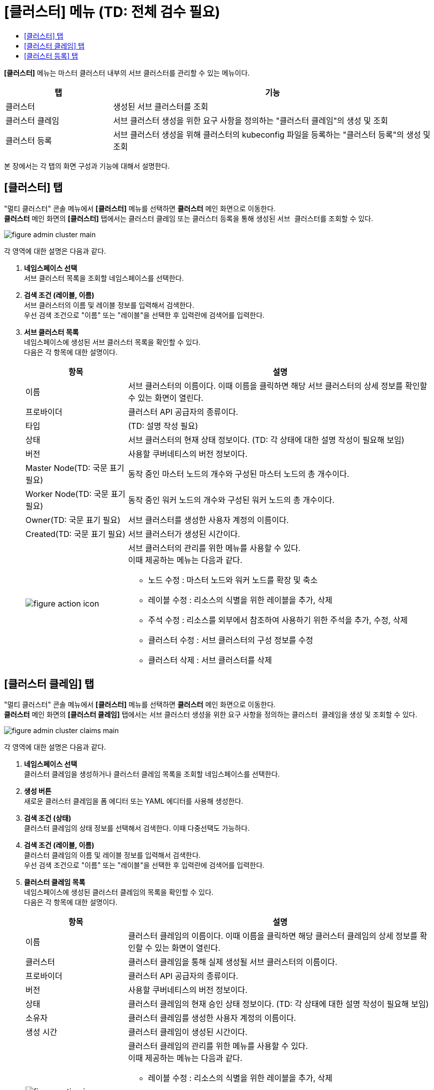 = [클러스터] 메뉴 (TD: 전체 검수 필요)
:toc:
:toc-title:

*[클러스터]* 메뉴는 마스터 클러스터 내부의 서브 클러스터를 관리할 수 있는 메뉴이다.
[width="100%",options="header", cols="1,3"]
|====================
|탭|기능
|클러스터|생성된 서브 클러스터를 조회 
|클러스터 클레임|서브 클러스터 생성을 위한 요구 사항을 정의하는 "클러스터 클레임"의 생성 및 조회
|클러스터 등록|서브 클러스터 생성을 위해 클러스터의 kubeconfig 파일을 등록하는 "클러스터 등록"의 생성 및 조회
|====================

본 장에서는 각 탭의 화면 구성과 기능에 대해서 설명한다.

== [클러스터] 탭

"멀티 클러스터" 콘솔 메뉴에서 *[클러스터]* 메뉴를 선택하면 *클러스터* 메인 화면으로 이동한다. +
*클러스터* 메인 화면의 *[클러스터]* 탭에서는 클러스터 클레임 또는 클러스터 등록을 통해 생성된 ``서브 클러스터``를 조회할 수 있다.

//[caption="그림. "] //캡션 제목 변경
[#img-cluster-main]
image::../images/figure_admin_cluster_main.png[]

각 영역에 대한 설명은 다음과 같다.

<1> *네임스페이스 선택* +
서브 클러스터 목록을 조회할 네임스페이스를 선택한다.

<2> *검색 조건 (레이블, 이름)* +
서브 클러스터의 이름 및 레이블 정보를 입력해서 검색한다. +
우선 검색 조건으로 "이름" 또는 "레이블"을 선택한 후 입력란에 검색어를 입력한다.

<3> *서브 클러스터 목록* +
네임스페이스에 생성된 서브 클러스터 목록을 확인할 수 있다. +
다음은 각 항목에 대한 설명이다.
+
[width="100%",options="header", cols="1,3a"]
|====================
|항목|설명  
|이름|서브 클러스터의 이름이다. 이때 이름을 클릭하면 해당 서브 클러스터의 상세 정보를 확인할 수 있는 화면이 열린다.
|프로바이더|클러스터 API 공급자의 종류이다.
|타입|(TD: 설명 작성 필요)
|상태|서브 클러스터의 현재 상태 정보이다. (TD: 각 상태에 대한 설명 작성이 필요해 보임)
|버전|사용할 쿠버네티스의 버전 정보이다.
|Master Node(TD: 국문 표기 필요)|동작 중인 마스터 노드의 개수와 구성된 마스터 노드의 총 개수이다.
|Worker Node(TD: 국문 표기 필요)|동작 중인 워커 노드의 개수와 구성된 워커 노드의 총 개수이다.
|Owner(TD: 국문 표기 필요)|서브 클러스터를 생성한 사용자 계정의 이름이다.
|Created(TD: 국문 표기 필요)|서브 클러스터가 생성된 시간이다.
|image:../images/figure_action_icon.png[]|서브 클러스터의 관리를 위한 메뉴를 사용할 수 있다. +
이때 제공하는 메뉴는 다음과 같다.

* 노드 수정 : 마스터 노드와 워커 노드를 확장 및 축소
* 레이블 수정 : 리소스의 식별을 위한 레이블을 추가, 삭제
* 주석 수정 : 리소스를 외부에서 참조하여 사용하기 위한 주석을 추가, 수정, 삭제
* 클러스터 수정 : 서브 클러스터의 구성 정보를 수정
* 클러스터 삭제 : 서브 클러스터를 삭제
|====================

== [클러스터 클레임] 탭

"멀티 클러스터" 콘솔 메뉴에서 *[클러스터]* 메뉴를 선택하면 *클러스터* 메인 화면으로 이동한다. +
*클러스터* 메인 화면의 *[클러스터 클레임]* 탭에서는 서브 클러스터 생성을 위한 요구 사항을 정의하는 ``클러스터 클레임``을 생성 및 조회할 수 있다.

//[caption="그림. "] //캡션 제목 변경
[#img-cluster-main]
image::../images/figure_admin_cluster_claims_main.png[]

각 영역에 대한 설명은 다음과 같다.

<1> *네임스페이스 선택* +
클러스터 클레임을 생성하거나 클러스터 클레임 목록을 조회할 네임스페이스를 선택한다.

<2> *생성 버튼* +
새로운 클러스터 클레임을 폼 에디터 또는 YAML 에디터를 사용해 생성한다.

<3> *검색 조건 (상태)* +
클러스터 클레임의 상태 정보를 선택해서 검색한다. 이때 다중선택도 가능하다.

<4> *검색 조건 (레이블, 이름)* +
클러스터 클레임의 이름 및 레이블 정보를 입력해서 검색한다. +
우선 검색 조건으로 "이름" 또는 "레이블"을 선택한 후 입력란에 검색어를 입력한다.

<5> *클러스터 클레임 목록* +
네임스페이스에 생성된 클러스터 클레임의 목록을 확인할 수 있다. +
다음은 각 항목에 대한 설명이다.
+
[width="100%",options="header", cols="1,3a"]
|====================
|항목|설명  
|이름|클러스터 클레임의 이름이다. 이때 이름을 클릭하면 해당 클러스터 클레임의 상세 정보를 확인할 수 있는 화면이 열린다.
|클러스터|클러스터 클레임을 통해 실제 생성될 서브 클러스터의 이름이다.
|프로바이더|클러스터 API 공급자의 종류이다.
|버전|사용할 쿠버네티스의 버전 정보이다.
|상태|클러스터 클레임의 현재 승인 상태 정보이다. (TD: 각 상태에 대한 설명 작성이 필요해 보임)
|소유자|클러스터 클레임를 생성한 사용자 계정의 이름이다.
|생성 시간|클러스터 클레임이 생성된 시간이다.
|image:../images/figure_action_icon.png[]|클러스터 클레임의 관리를 위한 메뉴를 사용할 수 있다. +
이때 제공하는 메뉴는 다음과 같다.

* 레이블 수정 : 리소스의 식별을 위한 레이블을 추가, 삭제
* 주석 수정 : 리소스를 외부에서 참조하여 사용하기 위한 주석을 추가, 수정, 삭제
* 클러스터 클레임 수정 : 클러스터 클레임의 구성 정보를 수정
* 클러스터 클레임 삭제 : 클러스터 클레임을 삭제
|====================

== [클러스터 등록] 탭

"멀티 클러스터" 콘솔 메뉴에서 *[클러스터]* 메뉴를 선택하면 *클러스터* 메인 화면으로 이동한다. +
*클러스터* 메인 화면의 *[클러스터 등록]* 탭에서는 서브 클러스터 생성을 위해 클러스터의 kubeconfig 파일을 등록하는 ``클러스터 등록``을 생성 및 조회할 수 있다.

//[caption="그림. "] //캡션 제목 변경
[#img-cluster-main]
image::../images/figure_admin_cluster_regist_main.png[]

각 영역에 대한 설명은 다음과 같다.

<1> *네임스페이스 선택* +
클러스터 등록을 생성하거나 클러스터 등록 목록을 조회할 네임스페이스를 선택한다.

<2> *생성 버튼* +
새로운 클러스터 등록을 폼 에디터 또는 YAML 에디터를 사용해 생성한다.

<3> *검색 조건 (레이블, 이름)* +
클러스터 등록의 이름 및 레이블 정보를 입력해서 검색한다. +
우선 검색 조건으로 "이름" 또는 "레이블"을 선택한 후 입력란에 검색어를 입력한다.

<4> *클러스터 등록 목록* +
네임스페이스에 생성된 클러스터 등록의 목록을 확인할 수 있다. +
다음은 각 항목에 대한 설명이다.
+
[width="100%",options="header", cols="1,3a"]
|====================
|항목|설명  
|이름|클러스터 등록의 이름이다. 이때 이름을 클릭하면 해당 클러스터 등록의 상세 정보를 확인할 수 있는 화면이 열린다.
|프로바이더|클러스터 API 공급자의 종류이다.
|타입|(TD: 설명 작성 필요)
|상태|클러스터 등록의 현재 상태 정보이다. (TD: 각 상태에 대한 설명 작성이 필요해 보임)
|버전|사용할 쿠버네티스의 버전 정보이다.
|Master Node(TD: 국문 표기 필요)|동작 중인 마스터 노드의 개수와 구성된 마스터 노드의 총 개수이다.
|Worker Node(TD: 국문 표기 필요)|동작 중인 워커 노드의 개수와 구성된 워커 노드의 총 개수이다.
|Owner(TD: 국문 표기 필요)|클러스터 등록을 생성한 사용자 계정의 이름이다.
|Created(TD: 국문 표기 필요)|클러스터 등록이 생성된 시간이다.
|image:../images/figure_action_icon.png[]|클러스터 등록의 관리를 위한 메뉴를 사용할 수 있다. +
이때 제공하는 메뉴는 다음과 같다.

* 레이블 수정 : 리소스의 식별을 위한 레이블을 추가, 삭제
* 주석 수정 : 리소스를 외부에서 참조하여 사용하기 위한 주석을 추가, 수정, 삭제
* 클러스터 등록 수정 : 클러스터 등록의 구성 정보를 수정
* 클러스터 등록 삭제 : 클러스터 등록을 삭제
|====================
